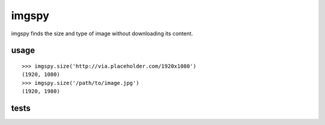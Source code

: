 imgspy
======

imgspy finds the size and type of image without downloading its content.


usage
-----

::

    >>> imgspy.size('http://via.placeholder.com/1920x1080')
    (1920, 1080)
    >>> imgspy.size('/path/to/image.jpg')
    (1920, 1980)

tests
-----

.. image:: https://travis-ci.org/nkanaev/imgspy.svg?branch=master
    :target: https://travis-ci.org/nkanaev/imgspy
